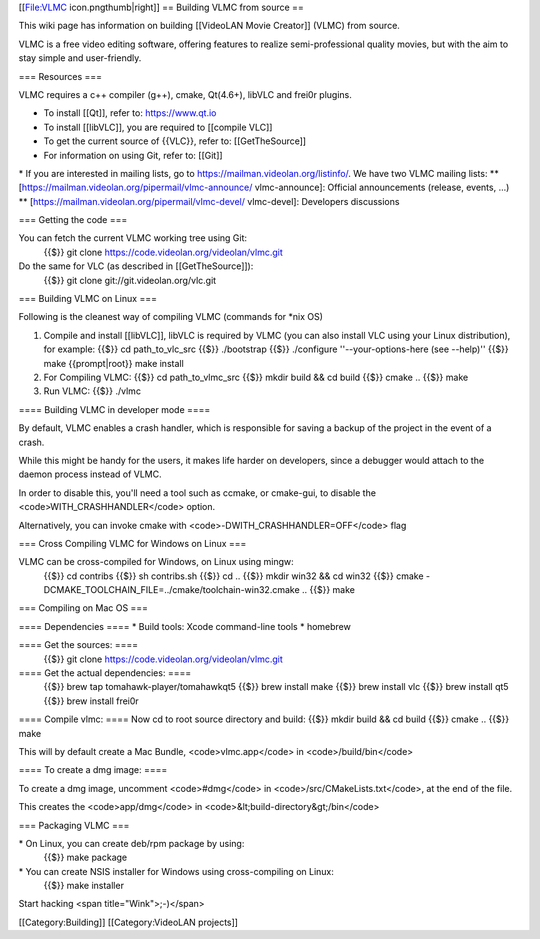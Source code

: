 [[File:VLMC icon.pngthumb|right]] == Building VLMC from source ==

This wiki page has information on building [[VideoLAN Movie Creator]]
(VLMC) from source.

VLMC is a free video editing software, offering features to realize
semi-professional quality movies, but with the aim to stay simple and
user-friendly.

=== Resources ===

VLMC requires a c++ compiler (g++), cmake, Qt(4.6+), libVLC and frei0r
plugins.

-  To install [[Qt]], refer to: https://www.qt.io
-  To install [[libVLC]], you are required to [[compile VLC]]
-  To get the current source of {{VLC}}, refer to: [[GetTheSource]]
-  For information on using Git, refer to: [[Git]]

\* If you are interested in mailing lists, go to
https://mailman.videolan.org/listinfo/. We have two VLMC mailing lists:
\*\* [https://mailman.videolan.org/pipermail/vlmc-announce/
vlmc-announce]: Official announcements (release, events, ...) \*\*
[https://mailman.videolan.org/pipermail/vlmc-devel/ vlmc-devel]:
Developers discussions

=== Getting the code ===

You can fetch the current VLMC working tree using Git:
   {{$}} git clone https://code.videolan.org/videolan/vlmc.git

Do the same for VLC (as described in [[GetTheSource]]):
   {{$}} git clone git://git.videolan.org/vlc.git

=== Building VLMC on Linux ===

Following is the cleanest way of compiling VLMC (commands for \*nix OS)

1. Compile and install [[libVLC]], libVLC is required by VLMC (you can also install VLC using your Linux distribution), for example:
   {{$}} cd path_to_vlc_src {{$}} ./bootstrap {{$}} ./configure
   ''--your-options-here (see --help)'' {{$}} make {{prompt|root}} make
   install

2. For Compiling VLMC:
   {{$}} cd path_to_vlmc_src {{$}} mkdir build && cd build {{$}} cmake
   .. {{$}} make

3. Run VLMC:
   {{$}} ./vlmc

==== Building VLMC in developer mode ====

By default, VLMC enables a crash handler, which is responsible for
saving a backup of the project in the event of a crash.

While this might be handy for the users, it makes life harder on
developers, since a debugger would attach to the daemon process instead
of VLMC.

In order to disable this, you'll need a tool such as ccmake, or
cmake-gui, to disable the <code>WITH_CRASHHANDLER</code> option.

Alternatively, you can invoke cmake with
<code>-DWITH_CRASHHANDLER=OFF</code> flag

=== Cross Compiling VLMC for Windows on Linux ===

VLMC can be cross-compiled for Windows, on Linux using mingw:
   {{$}} cd contribs {{$}} sh contribs.sh {{$}} cd .. {{$}} mkdir win32
   && cd win32 {{$}} cmake
   -DCMAKE_TOOLCHAIN_FILE=../cmake/toolchain-win32.cmake .. {{$}} make

=== Compiling on Mac OS ===

==== Dependencies ==== \* Build tools: Xcode command-line tools \*
homebrew

==== Get the sources: ====
   {{$}} git clone https://code.videolan.org/videolan/vlmc.git

==== Get the actual dependencies: ====
   {{$}} brew tap tomahawk-player/tomahawkqt5 {{$}} brew install make
   {{$}} brew install vlc {{$}} brew install qt5 {{$}} brew install
   frei0r

==== Compile vlmc: ==== Now cd to root source directory and build: {{$}}
mkdir build && cd build {{$}} cmake .. {{$}} make

This will by default create a Mac Bundle, <code>vlmc.app</code> in
<code>/build/bin</code>

==== To create a dmg image: ====

To create a dmg image, uncomment <code>#dmg</code> in
<code>/src/CMakeLists.txt</code>, at the end of the file.

This creates the <code>app/dmg</code> in
<code>&lt;build-directory&gt;/bin</code>

=== Packaging VLMC ===

\* On Linux, you can create deb/rpm package by using:
   {{$}} make package

\* You can create NSIS installer for Windows using cross-compiling on Linux:
   {{$}} make installer

Start hacking <span title="Wink">;-)</span>

[[Category:Building]] [[Category:VideoLAN projects]]
